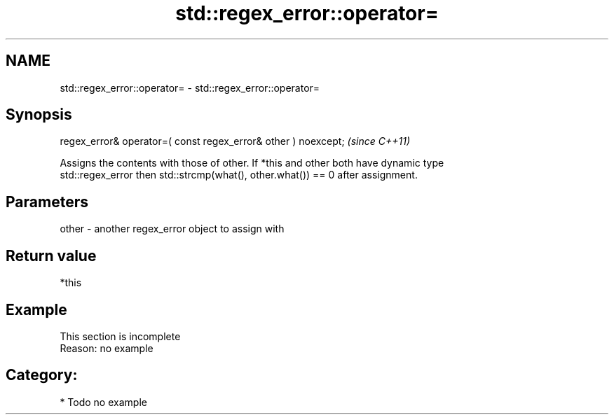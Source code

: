 .TH std::regex_error::operator= 3 "2021.11.17" "http://cppreference.com" "C++ Standard Libary"
.SH NAME
std::regex_error::operator= \- std::regex_error::operator=

.SH Synopsis
   regex_error& operator=( const regex_error& other ) noexcept;  \fI(since C++11)\fP

   Assigns the contents with those of other. If *this and other both have dynamic type
   std::regex_error then std::strcmp(what(), other.what()) == 0 after assignment.

.SH Parameters

   other - another regex_error object to assign with

.SH Return value

   *this

.SH Example

    This section is incomplete
    Reason: no example

.SH Category:

     * Todo no example
